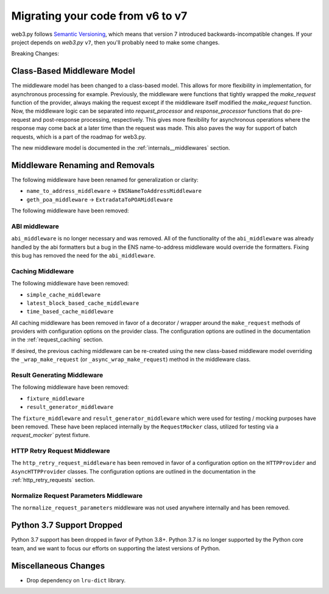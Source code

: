 .. _migrating_v6_to_v7:

Migrating your code from v6 to v7
=================================

web3.py follows `Semantic Versioning <http://semver.org>`_, which means
that version 7 introduced backwards-incompatible changes. If your
project depends on *web3.py* ``v7``, then you'll probably need to make some changes.

Breaking Changes:


Class-Based Middleware Model
~~~~~~~~~~~~~~~~~~~~~~~~~~~~

The middleware model has been changed to a class-based model. This allows for
more flexibility in implementation, for asynchronous processing for example. Previously,
the middleware were functions that tightly wrapped the `make_request` function of the
provider, always making the request except if the middleware itself modified the
`make_request` function. Now, the middleware logic can be separated into
`request_processor` and `response_processor` functions that do pre-request and
post-response processing, respectively. This gives more flexibility for asynchronous
operations where the response may come back at a later time than the request was made.
This also paves the way for support of batch requests, which is a part of the roadmap
for web3.py.

The new middleware model is documented in the :ref:`internals__middlewares` section.


Middleware Renaming and Removals
~~~~~~~~~~~~~~~~~~~~~~~~~~~~~~~~

The following middleware have been renamed for generalization or clarity:

- ``name_to_address_middleware`` -> ``ENSNameToAddressMiddleware``
- ``geth_poa_middleware`` -> ``ExtradataToPOAMiddleware``

The following middleware have been removed:

ABI middleware
``````````````

``abi_middleware`` is no longer necessary and was removed. All of the functionality
of the ``abi_middleware`` was already handled by the abi formatters but a bug in the
ENS name-to-address middleware would override the formatters. Fixing this bug has
removed the need for the ``abi_middleware``.

Caching Middleware
``````````````````

The following middleware have been removed:

- ``simple_cache_middleware``
- ``latest_block_based_cache_middleware``
- ``time_based_cache_middleware``

All caching middleware has been removed in favor of a decorator / wrapper around the
``make_request`` methods of providers with configuration options on the provider class.
The configuration options are outlined in the documentation in the
:ref:`request_caching` section.

If desired, the previous caching middleware can be re-created using the new class-based
middleware model overriding the ``_wrap_make_request`` (or ``_async_wrap_make_request``)
method in the middleware class.

Result Generating Middleware
````````````````````````````
The following middleware have been removed:

- ``fixture_middleware``
- ``result_generator_middleware``

The ``fixture_middleware`` and ``result_generator_middleware`` which were used for
testing / mocking purposes have been removed. These have been replaced internally by the
``RequestMocker`` class, utilized for testing via a `request_mocker`` pytest fixture.

HTTP Retry Request Middleware
`````````````````````````````

The ``http_retry_request_middleware`` has been removed in favor of a configuration
option on the ``HTTPProvider`` and ``AsyncHTTPProvider`` classes. The configuration
options are outlined in the documentation in the :ref:`http_retry_requests` section.

Normalize Request Parameters Middleware
```````````````````````````````````````

The ``normalize_request_parameters`` middleware was not used anywhere internally and
has been removed.


Python 3.7 Support Dropped
~~~~~~~~~~~~~~~~~~~~~~~~~~

Python 3.7 support has been dropped in favor of Python 3.8+. Python 3.7 is no longer
supported by the Python core team, and we want to focus our efforts on supporting
the latest versions of Python.


Miscellaneous Changes
~~~~~~~~~~~~~~~~~~~~~

- Drop dependency on ``lru-dict`` library.
